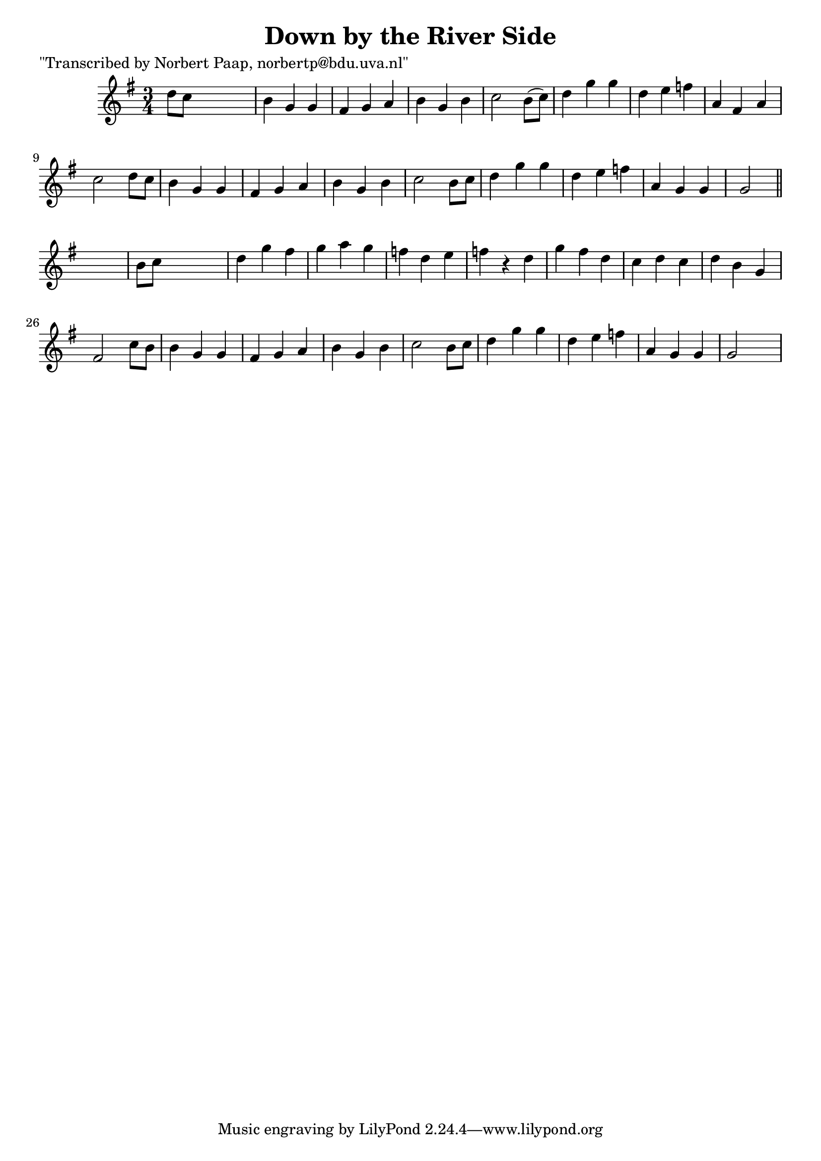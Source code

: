 
\version "2.16.2"
% automatically converted by musicxml2ly from xml/0045_np.xml

%% additional definitions required by the score:
\language "english"


\header {
    poet = "\"Transcribed by Norbert Paap, norbertp@bdu.uva.nl\""
    encoder = "abc2xml version 63"
    encodingdate = "2015-01-25"
    title = "Down by the River Side"
    }

\layout {
    \context { \Score
        autoBeaming = ##f
        }
    }
PartPOneVoiceOne =  \relative d'' {
    \key g \major \time 3/4 d8 [ c8 ] s2 | % 2
    b4 g4 g4 | % 3
    fs4 g4 a4 | % 4
    b4 g4 b4 | % 5
    c2 b8 ( [ c8 ) ] | % 6
    d4 g4 g4 | % 7
    d4 e4 f4 | % 8
    a,4 fs4 a4 | % 9
    c2 d8 [ c8 ] | \barNumberCheck #10
    b4 g4 g4 | % 11
    fs4 g4 a4 | % 12
    b4 g4 b4 | % 13
    c2 b8 [ c8 ] | % 14
    d4 g4 g4 | % 15
    d4 e4 f4 | % 16
    a,4 g4 g4 | % 17
    g2 \bar "||"
    s4 | % 18
    b8 [ c8 ] s2 | % 19
    d4 g4 fs4 | \barNumberCheck #20
    g4 a4 g4 | % 21
    f4 d4 e4 | % 22
    f4 r4 d4 | % 23
    g4 fs4 d4 | % 24
    c4 d4 c4 | % 25
    d4 b4 g4 | % 26
    fs2 c'8 [ b8 ] | % 27
    b4 g4 g4 | % 28
    fs4 g4 a4 | % 29
    b4 g4 b4 | \barNumberCheck #30
    c2 b8 [ c8 ] | % 31
    d4 g4 g4 | % 32
    d4 e4 f4 | % 33
    a,4 g4 g4 | % 34
    g2 s4 \repeat volta 2 {
        }
    }


% The score definition
\score {
    <<
        \new Staff <<
            \context Staff << 
                \context Voice = "PartPOneVoiceOne" { \PartPOneVoiceOne }
                >>
            >>
        
        >>
    \layout {}
    % To create MIDI output, uncomment the following line:
    %  \midi {}
    }


